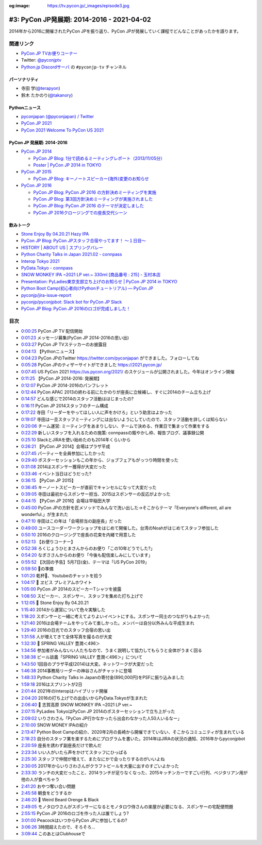 :og:image: https://tv.pycon.jp/_images/episode3.jpg

.. |cover| image:: images/episode3.jpg

============================================
 #3: PyCon JP発展期: 2014-2016 - 2021-04-02
============================================

2014年から2016に開催されたPyCon JPを振り返り、PyCon JPが発展していく課程でどんなことがあったかを語ります。

.. raw:: html

   <iframe width="560" height="315" src="https://www.youtube.com/embed/FSdri26yNdo" frameborder="0" allow="accelerometer; autoplay; clipboard-write; encrypted-media; gyroscope; picture-in-picture" allowfullscreen></iframe>

関連リンク
==========
* `PyCon JP TVお便りコーナー <https://docs.google.com/forms/d/e/1FAIpQLSfvL4cKteAaG_czTXjofR83owyjXekG9GNDGC6-jRZCb_2HRw/viewform>`_
* Twitter: `@pyconjptv <https://twitter.com/pyconjptv>`_
* `Python.jp Discordサーバ <https://www.python.jp/pages/pythonjp_discord.html>`_ の ``#pyconjp-tv`` チャンネル

パーソナリティ
--------------
* 寺田 学(`@terapyon <https://twitter.com>`_)
* 鈴木 たかのり(`@takanory <https://twitter.com/takanory>`_)

Pythonニュース
--------------
* `pyconjapan (@pyconjapan) / Twitter <https://twitter.com/pyconjapan>`_
* `PyCon JP 2021 <https://2021.pycon.jp/>`_
* `PyCon 2021 Welcome To PyCon US 2021 <https://us.pycon.org/2021/>`_

PyCon JP 発展期: 2014-2016
--------------------------
* `PyCon JP 2014 <https://pycon.jp/2014/>`_

  * `PyCon JP Blog: 1分で読めるミーティングレポート（2013/11/05分） <https://pyconjp.blogspot.com/2013/11/meeting-20131105.html>`_
  * `Poster | PyCon JP 2014 in TOKYO <https://pycon.jp/2014/schedule/posters/list/>`_

* `PyCon JP 2015 <https://pycon.jp/2015/ja/>`_

  * `PyCon JP Blog: キーノートスピーカー(海外)変更のお知らせ <https://pyconjp.blogspot.com/2015/09/keynote-en.html>`_
* `PyCon JP 2016 <https://pycon.jp/2016/ja/>`_

  * `PyCon JP Blog: PyCon JP 2016 の方針決めミーティングを実施 <https://pyconjp.blogspot.com/2016/01/pyconjp2016-meeting-20160113.html>`_
  * `PyCon JP Blog: 第3回方針決めミーティングが実施されました <https://pyconjp.blogspot.com/2016/02/pyconjp2016-meeting-20160210.html>`_
  * `PyCon JP Blog: PyCon JP 2016 のテーマが決定しました <https://pyconjp.blogspot.com/2016/02/theme-of-pyconjp2016.html>`_
  * `PyCon JP 2016クロージングでの座長交代シーン <https://youtu.be/cyhFFm3yh14>`_

飲みトーク
----------
* `Stone Enjoy By 04.20.21 Hazy IPA <https://goodbeer.jp/shopdetail/000000001198/stone/page1/recommend/>`_
* `PyCon JP Blog: PyCon JPスタッフ合宿やってます！ 〜１日目〜 <https://pyconjp.blogspot.com/2016/04/pycon-jp.html>`_
* `HISTORY | ABOUT US | スプリングバレー <https://www.springvalleybrewery.jp/about/history.html>`_
* `Python Charity Talks in Japan 2021.02 - connpass <https://pyconjp.connpass.com/event/199787/>`_
* `Interop Tokyo 2021 <https://www.interop.jp/>`_
* `PyData.Tokyo - connpass <https://pydatatokyo.connpass.com/>`_
* `SNOW MONKEY IPA ~2021 LP ver.~ 330ｍl [商品番号 : 215] - 玉村本店 <http://www.tamamura-honten.co.jp/?pid=158130913>`_
* `Presentation: PyLadies東京支部立ち上げのお知らせ | PyCon JP 2014 in TOKYO <https://pycon.jp/2014/schedule/presentation/53/index.html>`_
* `Python Boot Camp(初心者向けPythonチュートリアル) — PyCon JP <https://www.pycon.jp/support/bootcamp.html>`_
* `pyconjp/jira-issue-report <https://github.com/pyconjp/jira-issue-report>`_
* `pyconjp/pyconjpbot: Slack bot for PyCon JP Slack <https://github.com/pyconjp/pyconjpbot>`_
* `PyCon JP Blog: PyCon JP 2016のロゴが完成しました！ <https://pyconjp.blogspot.com/2016/04/pycon-jp-2016-announcement-logo.html>`_

目次
====
* `0:00:25 <https://www.youtube.com/watch?v=FSdri26yNdo&t=25s>`_ PyCon JP TV 配信開始
* `0:01:23 <https://www.youtube.com/watch?v=FSdri26yNdo&t=83s>`_ メッセージ募集(PyCon JP 2014-2016の思い出)
* `0:03:27 <https://www.youtube.com/watch?v=FSdri26yNdo&t=207s>`_ PyCon JP TVステッカーのお披露目
* `0:04:13 <https://www.youtube.com/watch?v=FSdri26yNdo&t=253s>`_ 【Pythonニュース】
* `0:04:23 <https://www.youtube.com/watch?v=FSdri26yNdo&t=263s>`_ PyCon JPのTwitter https://twitter.com/pyconjapan ができました。フォローしてね
* `0:05:28 <https://www.youtube.com/watch?v=FSdri26yNdo&t=328s>`_ PyCon JPのティザーサイトができました https://2021.pycon.jp/
* `0:07:45 <https://www.youtube.com/watch?v=FSdri26yNdo&t=465s>`_ US PyCon 2021 https://us.pycon.org/2021/ のスケジュールが公開されました。今年はオンライン開催
* `0:11:25 <https://www.youtube.com/watch?v=FSdri26yNdo&t=685s>`_ 【PyCon JP 2014-2016: 発展期】
* `0:12:07 <https://www.youtube.com/watch?v=FSdri26yNdo&t=727s>`_ PyCon JP 2014-2016のパンフレット
* `0:12:44 <https://www.youtube.com/watch?v=FSdri26yNdo&t=764s>`_ PyCon APAC 2013の終わる前にたかのりが座長に立候補し、すぐに2014のチーム立ち上げ
* `0:14:57 <https://www.youtube.com/watch?v=FSdri26yNdo&t=897s>`_ どんな感じで2014のスタッフ活動ははじまったの?
* `0:16:11 <https://www.youtube.com/watch?v=FSdri26yNdo&t=971s>`_ PyCon JP 2014スタッフのチーム構成
* `0:17:22 <https://www.youtube.com/watch?v=FSdri26yNdo&t=1042s>`_ 寺田「リーダーをやってほしい人に声をかけろ」という助言はよかった
* `0:19:07 <https://www.youtube.com/watch?v=FSdri26yNdo&t=1147s>`_ 寺田は一旦スタッフミーティングには出ないようにしていたので、スタッフ活動を詳しくは知らない
* `0:20:06 <https://www.youtube.com/watch?v=FSdri26yNdo&t=1206s>`_ チーム運営: ミーティングをあまりしない、チームで決める、作業日で集まって作業をする
* `0:22:29 <https://www.youtube.com/watch?v=FSdri26yNdo&t=1349s>`_ 新しいスタッフを入れるための施策: connpassの賑やかし枠、報告ブログ、議事録公開
* `0:25:10 <https://www.youtube.com/watch?v=FSdri26yNdo&t=1510s>`_ SlackとJIRAを使い始めたのも2014年くらいから
* `0:26:21 <https://www.youtube.com/watch?v=FSdri26yNdo&t=1581s>`_ 【PyCon JP 2014】会場はプラザ平成
* `0:27:45 <https://www.youtube.com/watch?v=FSdri26yNdo&t=1665s>`_ パーティーを全員参加にしたかった
* `0:29:40 <https://www.youtube.com/watch?v=FSdri26yNdo&t=1780s>`_ ポスターセッションもこの年から、ジョブフェアもがっつり時間を使った
* `0:31:08 <https://www.youtube.com/watch?v=FSdri26yNdo&t=1868s>`_ 2014はスポンサー獲得が大変だった
* `0:33:46 <https://www.youtube.com/watch?v=FSdri26yNdo&t=2026s>`_ イベント当日はどうだった?
* `0:36:15 <https://www.youtube.com/watch?v=FSdri26yNdo&t=2175s>`_ 【PyCon JP 2015】
* `0:36:45 <https://www.youtube.com/watch?v=FSdri26yNdo&t=2205s>`_ キーノートスピーカーが直前でキャンセルになって大変だった
* `0:39:05 <https://www.youtube.com/watch?v=FSdri26yNdo&t=2345s>`_ 寺田は最初からスポンサー担当、2015はスポンサーの反応がよかった
* `0:44:15 <https://www.youtube.com/watch?v=FSdri26yNdo&t=2655s>`_ 【PyCon JP 2016】会場は早稲田大学
* `0:45:00 <https://www.youtube.com/watch?v=FSdri26yNdo&t=2700s>`_ PyCon JPの方針を匠メソッドでみんなで洗い出した→そこからテーマ「Everyone's different, all are wonderful.」が生まれた
* `0:47:10 <https://www.youtube.com/watch?v=FSdri26yNdo&t=2830s>`_ 寺田はこの年は「会場担当の副座長」だった
* `0:49:00 <https://www.youtube.com/watch?v=FSdri26yNdo&t=2940s>`_ ユースコーダーワークショップをはじめて開催した。台湾のNoahがはじめてスタッフ参加した
* `0:50:10 <https://www.youtube.com/watch?v=FSdri26yNdo&t=3010s>`_ 2016のクロージングで座長の花束を内緒で用意した
* `0:52:13 <https://www.youtube.com/watch?v=FSdri26yNdo&t=3133s>`_ 【お便りコーナー】
* `0:52:38 <https://www.youtube.com/watch?v=FSdri26yNdo&t=3158s>`_ ろくじょうひとまさんからのお便り「この10年どうでした?」
* `0:54:20 <https://www.youtube.com/watch?v=FSdri26yNdo&t=3260s>`_ なぎささんからのお便り「今後も配信楽しみにしています」
* `0:55:52 <https://www.youtube.com/watch?v=FSdri26yNdo&t=3352s>`_ 【次回の予告】5月7日(金)、テーマは「US PyCon 2019」
* `0:59:50 <https://www.youtube.com/watch?v=FSdri26yNdo&t=3590s>`_ 🍺の準備
* `1:01:20 <https://www.youtube.com/watch?v=FSdri26yNdo&t=3680s>`_ 乾杯🍻、Youtubeのチャットを拾う
* `1:04:17 <https://www.youtube.com/watch?v=FSdri26yNdo&t=3857s>`_ 🍺 ヱビス プレミアムホワイト
* `1:05:00 <https://www.youtube.com/watch?v=FSdri26yNdo&t=3900s>`_ PyCon JP 2014のスピーカーTシャツを披露
* `1:08:50 <https://www.youtube.com/watch?v=FSdri26yNdo&t=4130s>`_ スピーカー、スポンサー、スタッフを集めた打ち上げで
* `1:12:05 <https://www.youtube.com/watch?v=FSdri26yNdo&t=4325s>`_ 🍺 Stone Enjoy By 04.20.21
* `1:15:40 <https://www.youtube.com/watch?v=FSdri26yNdo&t=4540s>`_ 2014から運営について色々実験した
* `1:18:20 <https://www.youtube.com/watch?v=FSdri26yNdo&t=4700s>`_ スポンサーと一緒に考えてよりよいイベントにする。スポンサー同士のつながりもよかった
* `1:21:40 <https://www.youtube.com/watch?v=FSdri26yNdo&t=4900s>`_ 2016は会場チームをやってみて楽しかった。メンバーは自分以外みんな平成生まれ
* `1:29:40 <https://www.youtube.com/watch?v=FSdri26yNdo&t=5380s>`_ 2016の日光でのスタッフ合宿の思い出
* `1:31:58 <https://www.youtube.com/watch?v=FSdri26yNdo&t=5518s>`_ 人が増えてきて全体写真を撮るのが大変
* `1:32:30 <https://www.youtube.com/watch?v=FSdri26yNdo&t=5550s>`_ 🍺 SPRING VALLEY 豊潤＜496＞
* `1:34:56 <https://www.youtube.com/watch?v=FSdri26yNdo&t=5696s>`_ 参加者がみんないい人たちなので、うまく説明して協力してもらうと全体がうまく回る
* `1:38:38 <https://www.youtube.com/watch?v=FSdri26yNdo&t=5918s>`_ ビール談義「SPRING VALLEY 豊潤＜496＞」について
* `1:43:50 <https://www.youtube.com/watch?v=FSdri26yNdo&t=6230s>`_ 1回目のプラザ平成(2014)は大変。ネットワークが大変だった
* `1:46:38 <https://www.youtube.com/watch?v=FSdri26yNdo&t=6398s>`_ 2014事務局リーダーの神谷さんがチャットに登場
* `1:48:33 <https://www.youtube.com/watch?v=FSdri26yNdo&t=6513s>`_ Python Charity Talks in Japanの寄付金(890,000円)をPSFに振り込みました
* `1:59:18 <https://www.youtube.com/watch?v=FSdri26yNdo&t=7158s>`_ 2016はスプリントが2日
* `2:01:44 <https://www.youtube.com/watch?v=FSdri26yNdo&t=7304s>`_ 2021年のInteropはハイブリッド開催
* `2:04:20 <https://www.youtube.com/watch?v=FSdri26yNdo&t=7460s>`_ 2016の打ち上げでの出会いからPyData.Tokyoが生まれた
* `2:06:40 <https://www.youtube.com/watch?v=FSdri26yNdo&t=7600s>`_ 🍺 志賀高原 SNOW MONKEY IPA ~2021 LP ver.~
* `2:07:15 <https://www.youtube.com/watch?v=FSdri26yNdo&t=7635s>`_ PyLadies TokyoはPyCon JP 2014のポスターセッションで立ち上がった
* `2:09:02 <https://www.youtube.com/watch?v=FSdri26yNdo&t=7742s>`_ いりさわさん「PyCon JP行かなかったら出会わなかった人50人いるなー」
* `2:10:00 <https://www.youtube.com/watch?v=FSdri26yNdo&t=7800s>`_ SNOW MONEY IPAの紹介
* `2:13:47 <https://www.youtube.com/watch?v=FSdri26yNdo&t=8027s>`_ Python Boot Campの紹介、2020年2月の長崎から開催できていない、そこからコミュニティが生まれている
* `2:18:23 <https://www.youtube.com/watch?v=FSdri26yNdo&t=8303s>`_ 自分のスタッフ業を楽するためにプログラムを書いた。2014年はJIRAの状況の通知、2016年からpyconjpbot
* `2:20:59 <https://www.youtube.com/watch?v=FSdri26yNdo&t=8459s>`_ 座長を誘わず副座長だけで飲んだ
* `2:23:34 <https://www.youtube.com/watch?v=FSdri26yNdo&t=8614s>`_ いい人がいたら声をかけてスタッフにひっぱる
* `2:25:30 <https://www.youtube.com/watch?v=FSdri26yNdo&t=8730s>`_ スタッフで仲間が増えて、またなにかで会ったりするのがいいよね
* `2:30:05 <https://www.youtube.com/watch?v=FSdri26yNdo&t=9005s>`_ 2017年からいりさわさんがクラフトビールを大量に出すのすごいよかった
* `2:33:30 <https://www.youtube.com/watch?v=FSdri26yNdo&t=9210s>`_ ランチの大変だったこと、2014ランチが足りなくなった、2015キッチンカーですごい行列、ベジタリアン用が他の人が食べちゃう
* `2:41:20 <https://www.youtube.com/watch?v=FSdri26yNdo&t=9680s>`_ おやつ奪い合い問題
* `2:45:58 <https://www.youtube.com/watch?v=FSdri26yNdo&t=9958s>`_ 朝食をどうするか
* `2:46:20 <https://www.youtube.com/watch?v=FSdri26yNdo&t=9980s>`_ 🍺 Weird Beard Orenge & Black
* `2:49:05 <https://www.youtube.com/watch?v=FSdri26yNdo&t=10145s>`_ モノタロウさんがスポンサーになるとモノタロウ侍さんの楽屋が必要になる、スポンサーの宅配便問題
* `2:55:15 <https://www.youtube.com/watch?v=FSdri26yNdo&t=10515s>`_ PyCon JP 2016のロゴを作った人は誰でしょう?
* `3:01:00 <https://www.youtube.com/watch?v=FSdri26yNdo&t=10860s>`_ PeacockはいつからPyCon JPに参加してるの?
* `3:06:26 <https://www.youtube.com/watch?v=FSdri26yNdo&t=11186s>`_ 3時間超えたので、そろそろ...
* `3:09:44 <https://www.youtube.com/watch?v=FSdri26yNdo&t=11384s>`_ このあとはClubhouseで

